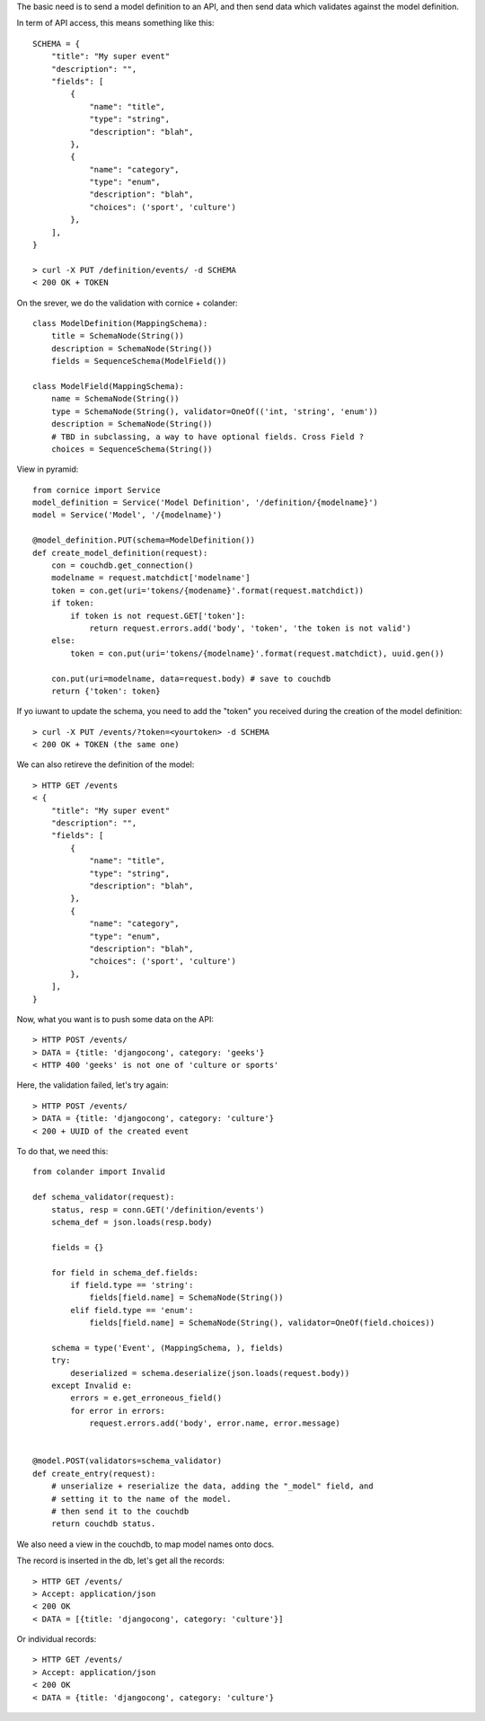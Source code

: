 
The basic need is to send a model definition to an API, and then send data
which validates against the model definition.

In term of API access, this means something like this::

    SCHEMA = {
        "title": "My super event"
        "description": "",
        "fields": [
            {
                "name": "title",
                "type": "string",
                "description": "blah",
            },
            {
                "name": "category",
                "type": "enum",
                "description": "blah",
                "choices": ('sport', 'culture')
            },
        ],
    }

    > curl -X PUT /definition/events/ -d SCHEMA
    < 200 OK + TOKEN

On the srever, we do the validation with cornice + colander::

    class ModelDefinition(MappingSchema):
        title = SchemaNode(String())
        description = SchemaNode(String())
        fields = SequenceSchema(ModelField())

    class ModelField(MappingSchema):
        name = SchemaNode(String())
        type = SchemaNode(String(), validator=OneOf(('int, 'string', 'enum'))
        description = SchemaNode(String())
        # TBD in subclassing, a way to have optional fields. Cross Field ?
        choices = SequenceSchema(String())


View in pyramid::

    from cornice import Service
    model_definition = Service('Model Definition', '/definition/{modelname}')
    model = Service('Model', '/{modelname}')

    @model_definition.PUT(schema=ModelDefinition())
    def create_model_definition(request):
        con = couchdb.get_connection()
        modelname = request.matchdict['modelname']
        token = con.get(uri='tokens/{modename}'.format(request.matchdict))
        if token:
            if token is not request.GET['token']:
                return request.errors.add('body', 'token', 'the token is not valid')
        else:
            token = con.put(uri='tokens/{modelname}'.format(request.matchdict), uuid.gen())

        con.put(uri=modelname, data=request.body) # save to couchdb
        return {'token': token}


If yo iuwant to update the schema, you need to add the "token" you received
during the creation of the model definition::

    > curl -X PUT /events/?token=<yourtoken> -d SCHEMA
    < 200 OK + TOKEN (the same one)

We can also retireve the definition of the model::

    > HTTP GET /events
    < {
        "title": "My super event"
        "description": "",
        "fields": [
            {
                "name": "title",
                "type": "string",
                "description": "blah",
            },
            {
                "name": "category",
                "type": "enum",
                "description": "blah",
                "choices": ('sport', 'culture')
            },
        ],
    }


Now, what you want is to push some data on the API::

    > HTTP POST /events/
    > DATA = {title: 'djangocong', category: 'geeks'}
    < HTTP 400 'geeks' is not one of 'culture or sports'

Here, the validation failed, let's try again::

    > HTTP POST /events/
    > DATA = {title: 'djangocong', category: 'culture'}
    < 200 + UUID of the created event


To do that, we need this::

    from colander import Invalid

    def schema_validator(request):
        status, resp = conn.GET('/definition/events')
        schema_def = json.loads(resp.body)

        fields = {}

        for field in schema_def.fields:
            if field.type == 'string':
                fields[field.name] = SchemaNode(String())
            elif field.type == 'enum':
                fields[field.name] = SchemaNode(String(), validator=OneOf(field.choices))

        schema = type('Event', (MappingSchema, ), fields)
        try:
            deserialized = schema.deserialize(json.loads(request.body))
        except Invalid e:
            errors = e.get_erroneous_field()
            for error in errors:
                request.errors.add('body', error.name, error.message)


    @model.POST(validators=schema_validator)
    def create_entry(request):
        # unserialize + reserialize the data, adding the "_model" field, and
        # setting it to the name of the model.
        # then send it to the couchdb
        return couchdb status.

We also need a view in the couchdb, to map model names onto docs.

The record is inserted in the db, let's get all the records::

    > HTTP GET /events/
    > Accept: application/json
    < 200 OK
    < DATA = [{title: 'djangocong', category: 'culture'}]

Or individual records::

    > HTTP GET /events/
    > Accept: application/json
    < 200 OK
    < DATA = {title: 'djangocong', category: 'culture'}
